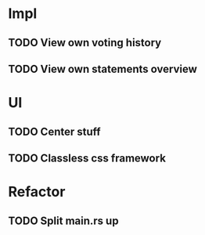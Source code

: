 * Impl
** TODO View own voting history
** TODO View own statements overview
* UI
** TODO Center stuff
** TODO Classless css framework
* Refactor
** TODO Split main.rs up
